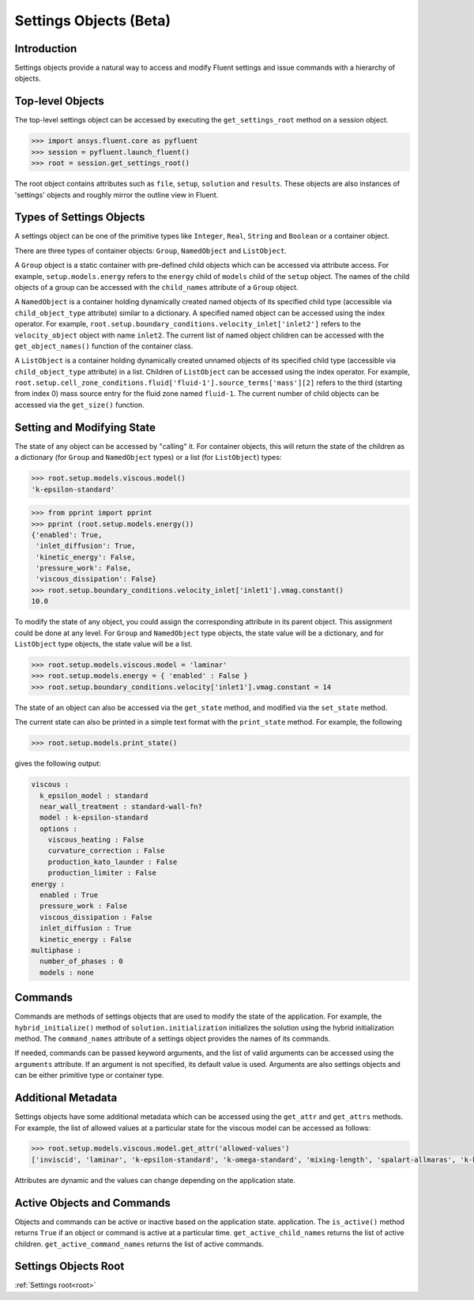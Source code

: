 .. _ref_settings:

Settings Objects (Beta)
=======================

Introduction
------------

Settings objects provide a natural way to access and modify Fluent settings and
issue commands with a hierarchy of objects.

Top-level Objects
-----------------

The top-level settings object can be accessed by executing the
``get_settings_root`` method on a session object.

.. code-block::

  >>> import ansys.fluent.core as pyfluent
  >>> session = pyfluent.launch_fluent()
  >>> root = session.get_settings_root()

The root object contains attributes such as ``file``, ``setup``, ``solution``
and ``results``.  These objects are also instances of 'settings' objects and
roughly mirror the outline view in Fluent.

Types of Settings Objects
-------------------------

A settings object can be one of the primitive types like ``Integer``, ``Real``,
``String`` and ``Boolean`` or a container object.

There are three types of container objects: ``Group``, ``NamedObject`` and
``ListObject``.

A ``Group`` object is a static container with pre-defined child objects which
can be accessed via attribute access. For example, ``setup.models.energy``
refers to the ``energy`` child of ``models`` child of the ``setup`` object. The
names of the child objects of a group can be accessed with the ``child_names``
attribute of a ``Group`` object.

A ``NamedObject`` is a container holding dynamically created named objects of
its specified child type (accessible via ``child_object_type`` attribute)
similar to a dictionary. A specified named object can be accessed using the
index operator. For example,
``root.setup.boundary_conditions.velocity_inlet['inlet2']`` refers to the
``velocity_object`` object with name ``inlet2``. The current list of named
object children can be accessed with the ``get_object_names()`` function of the
container class.

A ``ListObject`` is a container holding dynamically created unnamed objects of
its specified child type (accessible via ``child_object_type`` attribute) in a
list. Children of ``ListObject`` can be accessed using the index operator. For
example,
``root.setup.cell_zone_conditions.fluid['fluid-1'].source_terms['mass'][2]``
refers to the third (starting from index 0) mass source entry for the fluid zone
named ``fluid-1``. The current number of child objects can be accessed via the
``get_size()`` function.
 

Setting and Modifying State
---------------------------

The state of any object can be accessed by "calling" it. For container objects,
this will return the state of the children as a dictionary (for ``Group`` and
``NamedObject`` types) or a list (for ``ListObject``) types:

.. code-block::

  >>> root.setup.models.viscous.model()
  'k-epsilon-standard'

.. code-block::

  >>> from pprint import pprint
  >>> pprint (root.setup.models.energy())
  {'enabled': True,
   'inlet_diffusion': True,
   'kinetic_energy': False,
   'pressure_work': False,
   'viscous_dissipation': False}
  >>> root.setup.boundary_conditions.velocity_inlet['inlet1'].vmag.constant()
  10.0

To modify the state of any object, you could assign the corresponding attribute
in its parent object. This assignment could be done at any level. For ``Group``
and ``NamedObject`` type objects, the state value will be a dictionary, and for
``ListObject`` type objects, the state value will be a list.

.. code-block::

  >>> root.setup.models.viscous.model = 'laminar'
  >>> root.setup.models.energy = { 'enabled' : False }
  >>> root.setup.boundary_conditions.velocity['inlet1'].vmag.constant = 14

The state of an object can also be accessed via the ``get_state`` method, and
modified via the ``set_state`` method.

The current state can also be printed in a simple text format with the
``print_state`` method. For example, the following

.. code-block::

  >>> root.setup.models.print_state()

gives the following output:
  
.. code-block::

  viscous :
    k_epsilon_model : standard
    near_wall_treatment : standard-wall-fn?
    model : k-epsilon-standard
    options :
      viscous_heating : False
      curvature_correction : False
      production_kato_launder : False
      production_limiter : False
  energy :
    enabled : True
    pressure_work : False
    viscous_dissipation : False
    inlet_diffusion : True
    kinetic_energy : False
  multiphase :
    number_of_phases : 0
    models : none

Commands
--------

Commands are methods of settings objects that are used to modify the state of
the application. For example, the ``hybrid_initialize()`` method of
``solution.initialization`` initializes the solution using the hybrid
initialization method. The ``command_names`` attribute of a settings object
provides the names of its commands.

If needed, commands can be passed keyword arguments, and the list of valid
arguments can be accessed using the ``arguments`` attribute.  If an argument is
not specified, its default value is used. Arguments are also settings objects
and can be either primitive type or container type.

Additional Metadata
-------------------

Settings objects have some additional metadata which can be accessed using the
``get_attr`` and ``get_attrs`` methods. For example, the list of allowed values
at a particular state for the viscous model can be accessed as follows:

.. code-block::

  >>> root.setup.models.viscous.model.get_attr('allowed-values')
  ['inviscid', 'laminar', 'k-epsilon-standard', 'k-omega-standard', 'mixing-length', 'spalart-allmaras', 'k-kl-w', 'transition-sst', 'reynolds-stress', 'scale-adaptive-simulation', 'detached-eddy-simulation', 'large-eddy-simulation']

Attributes are dynamic and the values can change depending on the application
state.

Active Objects and Commands
---------------------------

Objects and commands can be active or inactive based on the application state.
application. The ``is_active()`` method returns ``True`` if an object or command
is active at a particular time. ``get_active_child_names`` returns the list of
active children. ``get_active_command_names`` returns the list of active
commands.

Settings Objects Root
---------------------
:ref:`Settings root<root>`